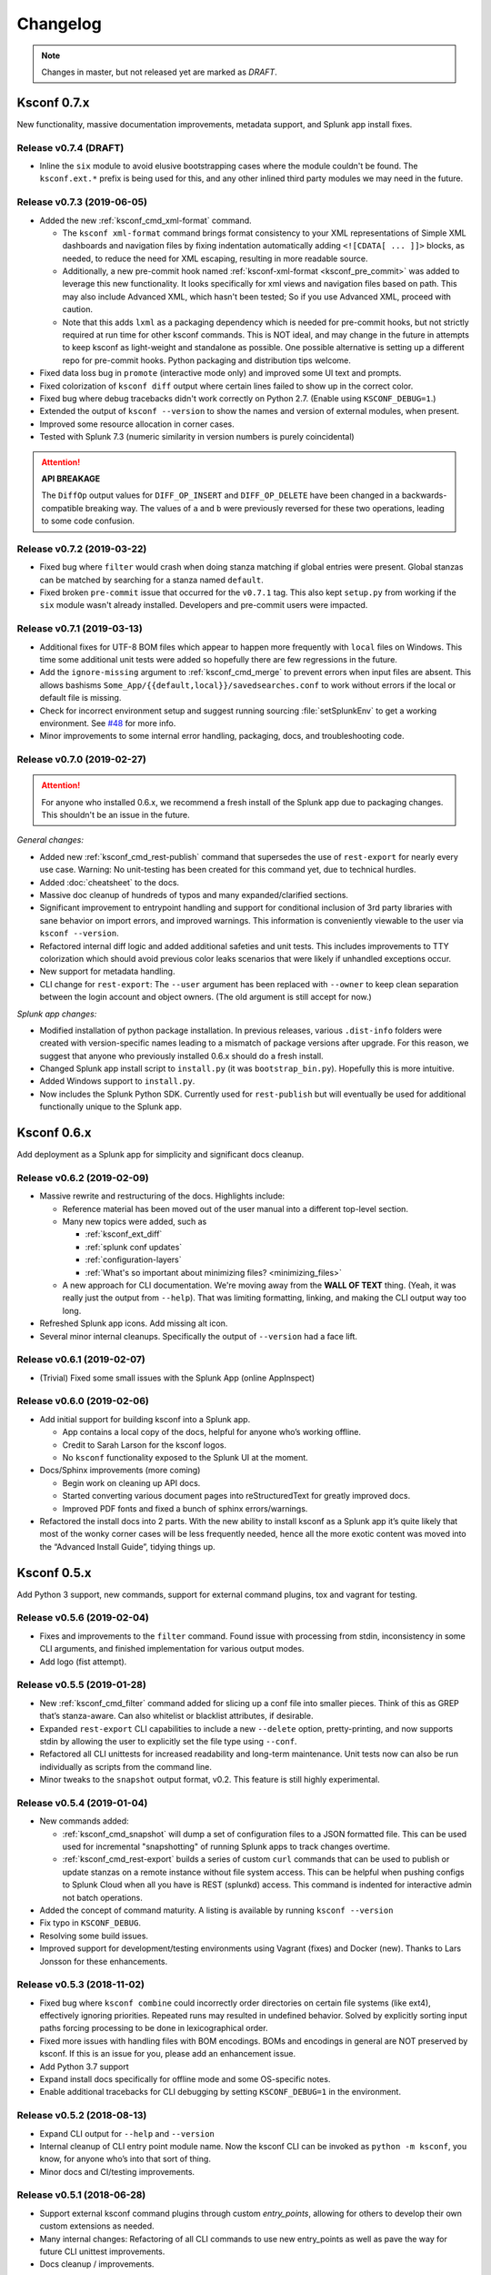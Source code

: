 Changelog
=========

.. note:: Changes in master, but not released yet are marked as *DRAFT*.

Ksconf 0.7.x
------------

New functionality, massive documentation improvements, metadata support, and Splunk app install fixes.

Release v0.7.4 (DRAFT)
~~~~~~~~~~~~~~~~~~~~~~~~~~~

-   Inline the ``six`` module to avoid elusive bootstrapping cases where the module couldn't be found.
    The ``ksconf.ext.*`` prefix is being used for this, and any other inlined third party modules we may need in the future.


Release v0.7.3 (2019-06-05)
~~~~~~~~~~~~~~~~~~~~~~~~~~~

-   Added the new :ref:`ksconf_cmd_xml-format` command.

    -   The ``ksconf xml-format`` command brings format consistency to your XML representations of Simple XML dashboards and navigation files by fixing indentation automatically adding ``<![CDATA[ ... ]]>`` blocks, as needed, to reduce the need for XML escaping, resulting in more readable source.
    -   Additionally, a new pre-commit hook named :ref:`ksconf-xml-format <ksconf_pre_commit>` was added to leverage this new functionality.  It looks specifically for xml views and navigation files based on path.  This may also include Advanced XML, which hasn't been tested;  So if you use Advanced XML, proceed with caution.
    -   Note that this adds ``lxml`` as a packaging dependency which is needed for pre-commit hooks, but not strictly required at run time for other ksconf commands.  This is NOT ideal, and may change in the future in attempts to keep ksconf as light-weight and standalone as possible.  One possible alternative is setting up a different repo for pre-commit hooks.  Python packaging and distribution tips welcome.

-   Fixed data loss bug in ``promote`` (interactive mode only) and improved some UI text and prompts.
-   Fixed colorization of ``ksconf diff`` output where certain lines failed to show up in the correct color.
-   Fixed bug where debug tracebacks didn't work correctly on Python 2.7.  (Enable using ``KSCONF_DEBUG=1``.)
-   Extended the output of ``ksconf --version`` to show the names and version of external modules, when present.
-   Improved some resource allocation in corner cases.
-   Tested with Splunk 7.3 (numeric similarity in version numbers is purely coincidental)

..  attention:: **API BREAKAGE**

    The ``DiffOp`` output values for ``DIFF_OP_INSERT`` and ``DIFF_OP_DELETE`` have been changed in a backwards-compatible breaking way.
    The values of ``a`` and ``b`` were previously reversed for these two operations, leading to some code confusion.


Release v0.7.2 (2019-03-22)
~~~~~~~~~~~~~~~~~~~~~~~~~~~

-   Fixed bug where ``filter`` would crash when doing stanza matching if global entries were present.  Global stanzas can be matched by searching for a stanza named ``default``.
-   Fixed broken ``pre-commit`` issue that occurred for the ``v0.7.1`` tag.  This also kept ``setup.py`` from working if the ``six`` module wasn't already installed.  Developers and pre-commit users were impacted.


Release v0.7.1 (2019-03-13)
~~~~~~~~~~~~~~~~~~~~~~~~~~~



-   Additional fixes for UTF-8 BOM files which appear to happen more frequently with ``local`` files on Windows.
    This time some additional unit tests were added so hopefully there are few regressions in the future.
-   Add the ``ignore-missing`` argument to :ref:`ksconf_cmd_merge` to prevent errors when input files are absent.
    This allows bashisms ``Some_App/{{default,local}}/savedsearches.conf`` to work without errors if the local or default file is missing.
-   Check for incorrect environment setup and suggest running sourcing :file:`setSplunkEnv` to get a working environment.
    See `#48 <https://github.com/Kintyre/ksconf/issues/48>`__ for more info.
-   Minor improvements to some internal error handling, packaging, docs, and troubleshooting code.

Release v0.7.0 (2019-02-27)
~~~~~~~~~~~~~~~~~~~~~~~~~~~

..  attention:: For anyone who installed 0.6.x, we recommend a fresh install of the Splunk app due to packaging changes.  This shouldn't be an issue in the future.

*General changes:*

-   Added new :ref:`ksconf_cmd_rest-publish` command that supersedes the use of ``rest-export`` for nearly every use case.  Warning:  No unit-testing has been created for this command yet, due to technical hurdles.
-   Added :doc:`cheatsheet` to the docs.
-   Massive doc cleanup of hundreds of typos and many expanded/clarified sections.
-   Significant improvement to entrypoint handling and support for conditional inclusion of 3rd party libraries with sane behavior on import errors, and improved warnings.  This information is conveniently viewable to the user via ``ksconf --version``.
-   Refactored internal diff logic and added additional safeties and unit tests.  This includes improvements to TTY colorization which should avoid previous color leaks scenarios that were likely if unhandled exceptions occur.
-   New support for metadata handling.
-   CLI change for ``rest-export``:  The ``--user`` argument has been replaced with ``--owner`` to keep clean separation between the login account and object owners.  (The old argument is still accept for now.)

*Splunk app changes:*

-   Modified installation of python package installation.  In previous releases, various ``.dist-info`` folders were created with version-specific names leading to a mismatch of package versions after upgrade.
    For this reason, we suggest that anyone who previously installed 0.6.x should do a fresh install.
-   Changed Splunk app install script to ``install.py`` (it was ``bootstrap_bin.py``).  Hopefully this is more intuitive.
-   Added Windows support to ``install.py``.
-   Now includes the Splunk Python SDK.  Currently used for ``rest-publish`` but will eventually be used for additional functionally unique to the Splunk app.

Ksconf 0.6.x
------------

Add deployment as a Splunk app for simplicity and significant docs cleanup.


Release v0.6.2 (2019-02-09)
~~~~~~~~~~~~~~~~~~~~~~~~~~~

-   Massive rewrite and restructuring of the docs.  Highlights include:

    -   Reference material has been moved out of the user manual into a different top-level section.
    -   Many new topics were added, such as

        -   :ref:`ksconf_ext_diff`
        -   :ref:`splunk conf updates`
        -   :ref:`configuration-layers`
        -   :ref:`What's so important about minimizing files? <minimizing_files>`

    -   A new approach for CLI documentation.  We're moving away from the **WALL OF TEXT** thing.
        (Yeah, it was really just the output from ``--help``).  That was limiting formatting,
        linking, and making the CLI output way too long.

-   Refreshed Splunk app icons.  Add missing alt icon.
-   Several minor internal cleanups.  Specifically the output of ``--version`` had a face lift.

Release v0.6.1 (2019-02-07)
~~~~~~~~~~~~~~~~~~~~~~~~~~~

-  (Trivial) Fixed some small issues with the Splunk App (online AppInspect)

Release v0.6.0 (2019-02-06)
~~~~~~~~~~~~~~~~~~~~~~~~~~~

-  Add initial support for building ksconf into a Splunk app.

   -  App contains a local copy of the docs, helpful for anyone who’s working offline.
   -  Credit to Sarah Larson for the ksconf logos.
   -  No ``ksconf`` functionality exposed to the Splunk UI at the moment.

-  Docs/Sphinx improvements (more coming)

   -  Begin work on cleaning up API docs.
   -  Started converting various document pages into reStructuredText for greatly improved docs.
   -  Improved PDF fonts and fixed a bunch of sphinx errors/warnings.

-  Refactored the install docs into 2 parts. With the new ability to install ksconf as a Splunk app
   it’s quite likely that most of the wonky corner cases will be less frequently needed, hence all
   the more exotic content was moved into the “Advanced Install Guide”, tidying things up.

Ksconf 0.5.x
------------

Add Python 3 support, new commands, support for external command plugins, tox and vagrant for testing.

Release v0.5.6 (2019-02-04)
~~~~~~~~~~~~~~~~~~~~~~~~~~~

-  Fixes and improvements to the ``filter`` command. Found issue with processing from stdin,
   inconsistency in some CLI arguments, and finished implementation for various output modes.
-  Add logo (fist attempt).

Release v0.5.5 (2019-01-28)
~~~~~~~~~~~~~~~~~~~~~~~~~~~

-  New :ref:`ksconf_cmd_filter` command added for slicing up a conf file into smaller pieces. Think of this as
   GREP that’s stanza-aware. Can also whitelist or blacklist attributes, if desirable.
-  Expanded ``rest-export`` CLI capabilities to include a new ``--delete`` option, pretty-printing,
   and now supports stdin by allowing the user to explicitly set the file type using ``--conf``.
-  Refactored all CLI unittests for increased readability and long-term maintenance. Unit tests
   now can also be run individually as scripts from the command line.
-  Minor tweaks to the ``snapshot`` output format, v0.2. This feature is still highly experimental.

Release v0.5.4 (2019-01-04)
~~~~~~~~~~~~~~~~~~~~~~~~~~~

-  New commands added:

   -  :ref:`ksconf_cmd_snapshot` will dump a set of configuration files to a JSON formatted file. This can be used
      used for incremental "snapshotting" of running Splunk apps to track changes overtime.
   -  :ref:`ksconf_cmd_rest-export` builds a series of custom ``curl`` commands that can be used to publish or update
      stanzas on a remote instance without file system access. This can be helpful when pushing
      configs to Splunk Cloud when all you have is REST (splunkd) access. This command is indented
      for interactive admin not batch operations.

-  Added the concept of command maturity. A listing is available by running ``ksconf --version``
-  Fix typo in ``KSCONF_DEBUG``.
-  Resolving some build issues.
-  Improved support for development/testing environments using Vagrant (fixes) and Docker (new).
   Thanks to Lars Jonsson for these enhancements.

Release v0.5.3 (2018-11-02)
~~~~~~~~~~~~~~~~~~~~~~~~~~~

-  Fixed bug where ``ksconf combine`` could incorrectly order directories on certain file systems
   (like ext4), effectively ignoring priorities. Repeated runs may resulted in undefined behavior.
   Solved by explicitly sorting input paths forcing processing to be done in lexicographical order.
-  Fixed more issues with handling files with BOM encodings. BOMs and encodings in general are NOT
   preserved by ksconf. If this is an issue for you, please add an enhancement issue.
-  Add Python 3.7 support
-  Expand install docs specifically for offline mode and some OS-specific notes.
-  Enable additional tracebacks for CLI debugging by setting ``KSCONF_DEBUG=1`` in the environment.

Release v0.5.2 (2018-08-13)
~~~~~~~~~~~~~~~~~~~~~~~~~~~

-  Expand CLI output for ``--help`` and ``--version``
-  Internal cleanup of CLI entry point module name. Now the ksconf CLI can be invoked as
   ``python -m ksconf``, you know, for anyone who’s into that sort of thing.
-  Minor docs and CI/testing improvements.

Release v0.5.1 (2018-06-28)
~~~~~~~~~~~~~~~~~~~~~~~~~~~

-  Support external ksconf command plugins through custom `entry_points`, allowing for others to
   develop their own custom extensions as needed.
-  Many internal changes: Refactoring of all CLI commands to use new entry_points as well as pave
   the way for future CLI unittest improvements.
-  Docs cleanup / improvements.

Release v0.5.0 (2018-06-26)
~~~~~~~~~~~~~~~~~~~~~~~~~~~

-  Python 3 support.
-  Many bug fixes and improvements resulting from wider testing.

Ksconf 0.4.x
------------

Ksconf 0.4.x switched to a modular code base, added build/release automation, PyPI package
registration (installation via ``pip install`` and, online docs.

Release v0.4.10 (2018-06-26)
~~~~~~~~~~~~~~~~~~~~~~~~~~~~

-  Improve file handling to avoid “unclosed file” warnings. Impacted ``parse_conf()``,
   ``write_conf()``, and many unittest helpers.
-  Update badges to report on the master branch only. (No need to highlight failures on feature or
   bug-fix branches.)

Release v0.4.9 (2018-06-05)
~~~~~~~~~~~~~~~~~~~~~~~~~~~

-  Add some missing docs files

Release v0.4.8 (2018-06-05)
~~~~~~~~~~~~~~~~~~~~~~~~~~~

-  Massive cleanup of docs: revamped install guide, added ‘standalone’ install procedure and
   developer-focused docs. Updated license handling.
-  Updated docs configuration to dynamically pull in the ksconf version number.
-  Using the classic ‘read-the-docs’ Sphinx theme.
-  Added additional PyPi badges to README (GitHub home page).

Release v0.4.4-v0.4.1 (2018-06-04)
~~~~~~~~~~~~~~~~~~~~~~~~~~~~~~~~~~

-  Deployment and install fixes (It’s difficult to troubleshoot/test without making a new release!)

Release v0.4.3 (2018-06-04)
~~~~~~~~~~~~~~~~~~~~~~~~~~~

-  Rename PyPI package ``kintyre-splunk-conf``
-  Add support for building a standalone executable (zipapp).
-  Revamp install docs and location
-  Add GitHub release for the standalone executable.

Release v0.4.2 (2018-06-04)
~~~~~~~~~~~~~~~~~~~~~~~~~~~

-  Add readthedocs.io support

Release v0.4.1 (2018-06-04)
~~~~~~~~~~~~~~~~~~~~~~~~~~~

-  Enable PyPI production package building

Release v0.4.0 (2018-05-19)
~~~~~~~~~~~~~~~~~~~~~~~~~~~

-  Refactor entire code base. Switched from monolithic all-in-one file to clean-cut modules.
-  Versioning is now discoverable via ``ksconf --version``, and controlled via git tags (via
   ``git describe --tags``).

Module layout
^^^^^^^^^^^^^

-  ``ksconf.conf.*`` - Configuration file parsing, writing, comparing, and so on
-  ``ksconf.util.*`` - Various helper functions
-  ``ksconf.archive`` - Support for uncompressing Splunk apps (tgz/zip files)
-  ``ksconf.vc.git`` - Version control support. Git is the only VC tool supported for now. (Possibly ever)
-  ``ksconf.commands.<CMD>`` - Modules for specific CLI functions. I may make this extendable, eventually.

Ksconf 0.3.x
------------

First public releases.

Release v0.3.2 (2018-04-24)
~~~~~~~~~~~~~~~~~~~~~~~~~~~

-  Add AppVeyor for Windows platform testing
-  Add codecov integration
-  Created ConfFileProxy.dump()

Release v0.3.1 (2018-04-21)
~~~~~~~~~~~~~~~~~~~~~~~~~~~

-  Setup automation via Travis CI
-  Add code coverage

Release v0.3.0 (2018-04-21)
~~~~~~~~~~~~~~~~~~~~~~~~~~~

-  Switched to semantic versioning.
-  0.3.0 feels representative of the code maturity.

Ksconf legacy releases
----------------------

Ksconf started in a private Kintyre repo. There are no official releases; all git history has been
rewritten.

Release legacy-v1.0.1 (2018-04-20)
~~~~~~~~~~~~~~~~~~~~~~~~~~~~~~~~~~

-  Fixes to blacklist support and many enhancements to ``ksconf unarchive``.
-  Introduces parsing profiles.
-  Lots of bug fixes to various subcommands.
-  Added automatic detection of ‘subcommands’ for CLI documentation helper script.

Release legacy-v1.0.0 (2018-04-16)
~~~~~~~~~~~~~~~~~~~~~~~~~~~~~~~~~~

-  This is the first public release. First work began Nov 2017 (as a simple conf ‘sort’ tool,
   which was imported from yet another repo.) Version history was extracted/rewritten/preserved
   as much as possible.
-  Mostly stable features.
-  Unit test coverage over 85%
-  Includes pre-commit hook configuration (so that other repos can use this to run ``ksconf sort``
   and ``ksconf check`` against their conf files.
